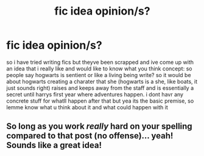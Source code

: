 #+TITLE: fic idea opinion/s?

* fic idea opinion/s?
:PROPERTIES:
:Author: aidey_80
:Score: 4
:DateUnix: 1560514712.0
:DateShort: 2019-Jun-14
:END:
so i have tried writing fics but theyve been scrapped and ive come up with an idea that i really like and would like to know what you think concept: so people say hogwarts is sentient or like a living being write? so it would be about hogwarts creating a charater that she (hogwarts is a she, like boats, it just sounds right) raises and keeps away from the staff and is essentially a secret until harrys first year where adventures happen. i dont havr any concrete stuff for whatll happen after that but yea its the basic premise, so lemme know what u think about it and what could happen with it


** So long as you work /really/ hard on your spelling compared to that post (no offense)... yeah! Sounds like a great idea!
:PROPERTIES:
:Author: Achille-Talon
:Score: 4
:DateUnix: 1560515121.0
:DateShort: 2019-Jun-14
:END:
